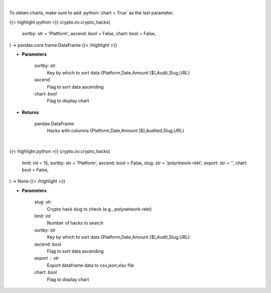 .. role:: python(code)
    :language: python
    :class: highlight

|

To obtain charts, make sure to add :python:`chart = True` as the last parameter.

.. raw:: html

    <h3>
    > Getting data
    </h3>

{{< highlight python >}}
crypto.ov.crypto_hacks(
    sortby: str = 'Platform',
    ascend: bool = False,
    chart: bool = False,
) -> pandas.core.frame.DataFrame
{{< /highlight >}}

.. raw:: html

    <p>
    Get major crypto-related hacks
    [Source: https://rekt.news]
    </p>

* **Parameters**

    sortby: str
        Key by which to sort data {Platform,Date,Amount [$],Audit,Slug,URL}
    ascend
        Flag to sort data ascending
    chart: *bool*
       Flag to display chart


* **Returns**

    pandas.DataFrame:
        Hacks with columns {Platform,Date,Amount [$],Audited,Slug,URL}

|

.. raw:: html

    <h3>
    > Getting charts
    </h3>

{{< highlight python >}}
crypto.ov.crypto_hacks(
    limit: int = 15,
    sortby: str = 'Platform',
    ascend: bool = False,
    slug: str = 'polyntwork-rekt',
    export: str = '',
    chart: bool = False,
) -> None
{{< /highlight >}}

.. raw:: html

    <p>
    Display list of major crypto-related hacks. If slug is passed
    individual crypto hack is displayed instead of list of crypto hacks
    [Source: https://rekt.news]
    </p>

* **Parameters**

    slug: str
        Crypto hack slug to check (e.g., polynetwork-rekt)
    limit: int
        Number of hacks to search
    sortby: str
        Key by which to sort data {Platform,Date,Amount [$],Audit,Slug,URL}
    ascend: bool
        Flag to sort data ascending
    export : str
        Export dataframe data to csv,json,xlsx file
    chart: *bool*
       Flag to display chart

